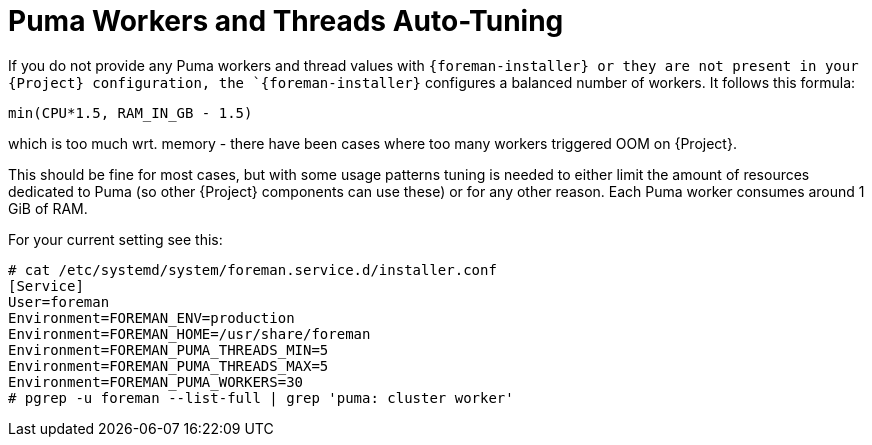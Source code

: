 [id="Puma_Workers_and_Threads_Auto_Tuning_{context}"]
= Puma Workers and Threads Auto-Tuning

If you do not provide any Puma workers and thread values with `{foreman-installer} or they are not present in your {Project} configuration, the `{foreman-installer}` configures a balanced number of workers.
It follows this formula:

----
min(CPU*1.5, RAM_IN_GB - 1.5)
----

// what does this mean?
// OOM = out of memory?
// what is 'wrt'?
which is too much wrt. memory - there have been cases where too many workers triggered OOM on {Project}.

This should be fine for most cases, but with some usage patterns tuning is needed to either limit the amount of resources dedicated to Puma (so other {Project} components can use these) or for any other reason.
Each Puma worker consumes around 1 GiB of RAM.

// What are those two commands necessary for?
// See the current config and Process ID?
// ps -p _My_Puma_Process_ID_ -o command
// Why do you want to see this?
For your current setting see this:

----
# cat /etc/systemd/system/foreman.service.d/installer.conf
[Service]
User=foreman
Environment=FOREMAN_ENV=production
Environment=FOREMAN_HOME=/usr/share/foreman
Environment=FOREMAN_PUMA_THREADS_MIN=5
Environment=FOREMAN_PUMA_THREADS_MAX=5
Environment=FOREMAN_PUMA_WORKERS=30
# pgrep -u foreman --list-full | grep 'puma: cluster worker'
----

